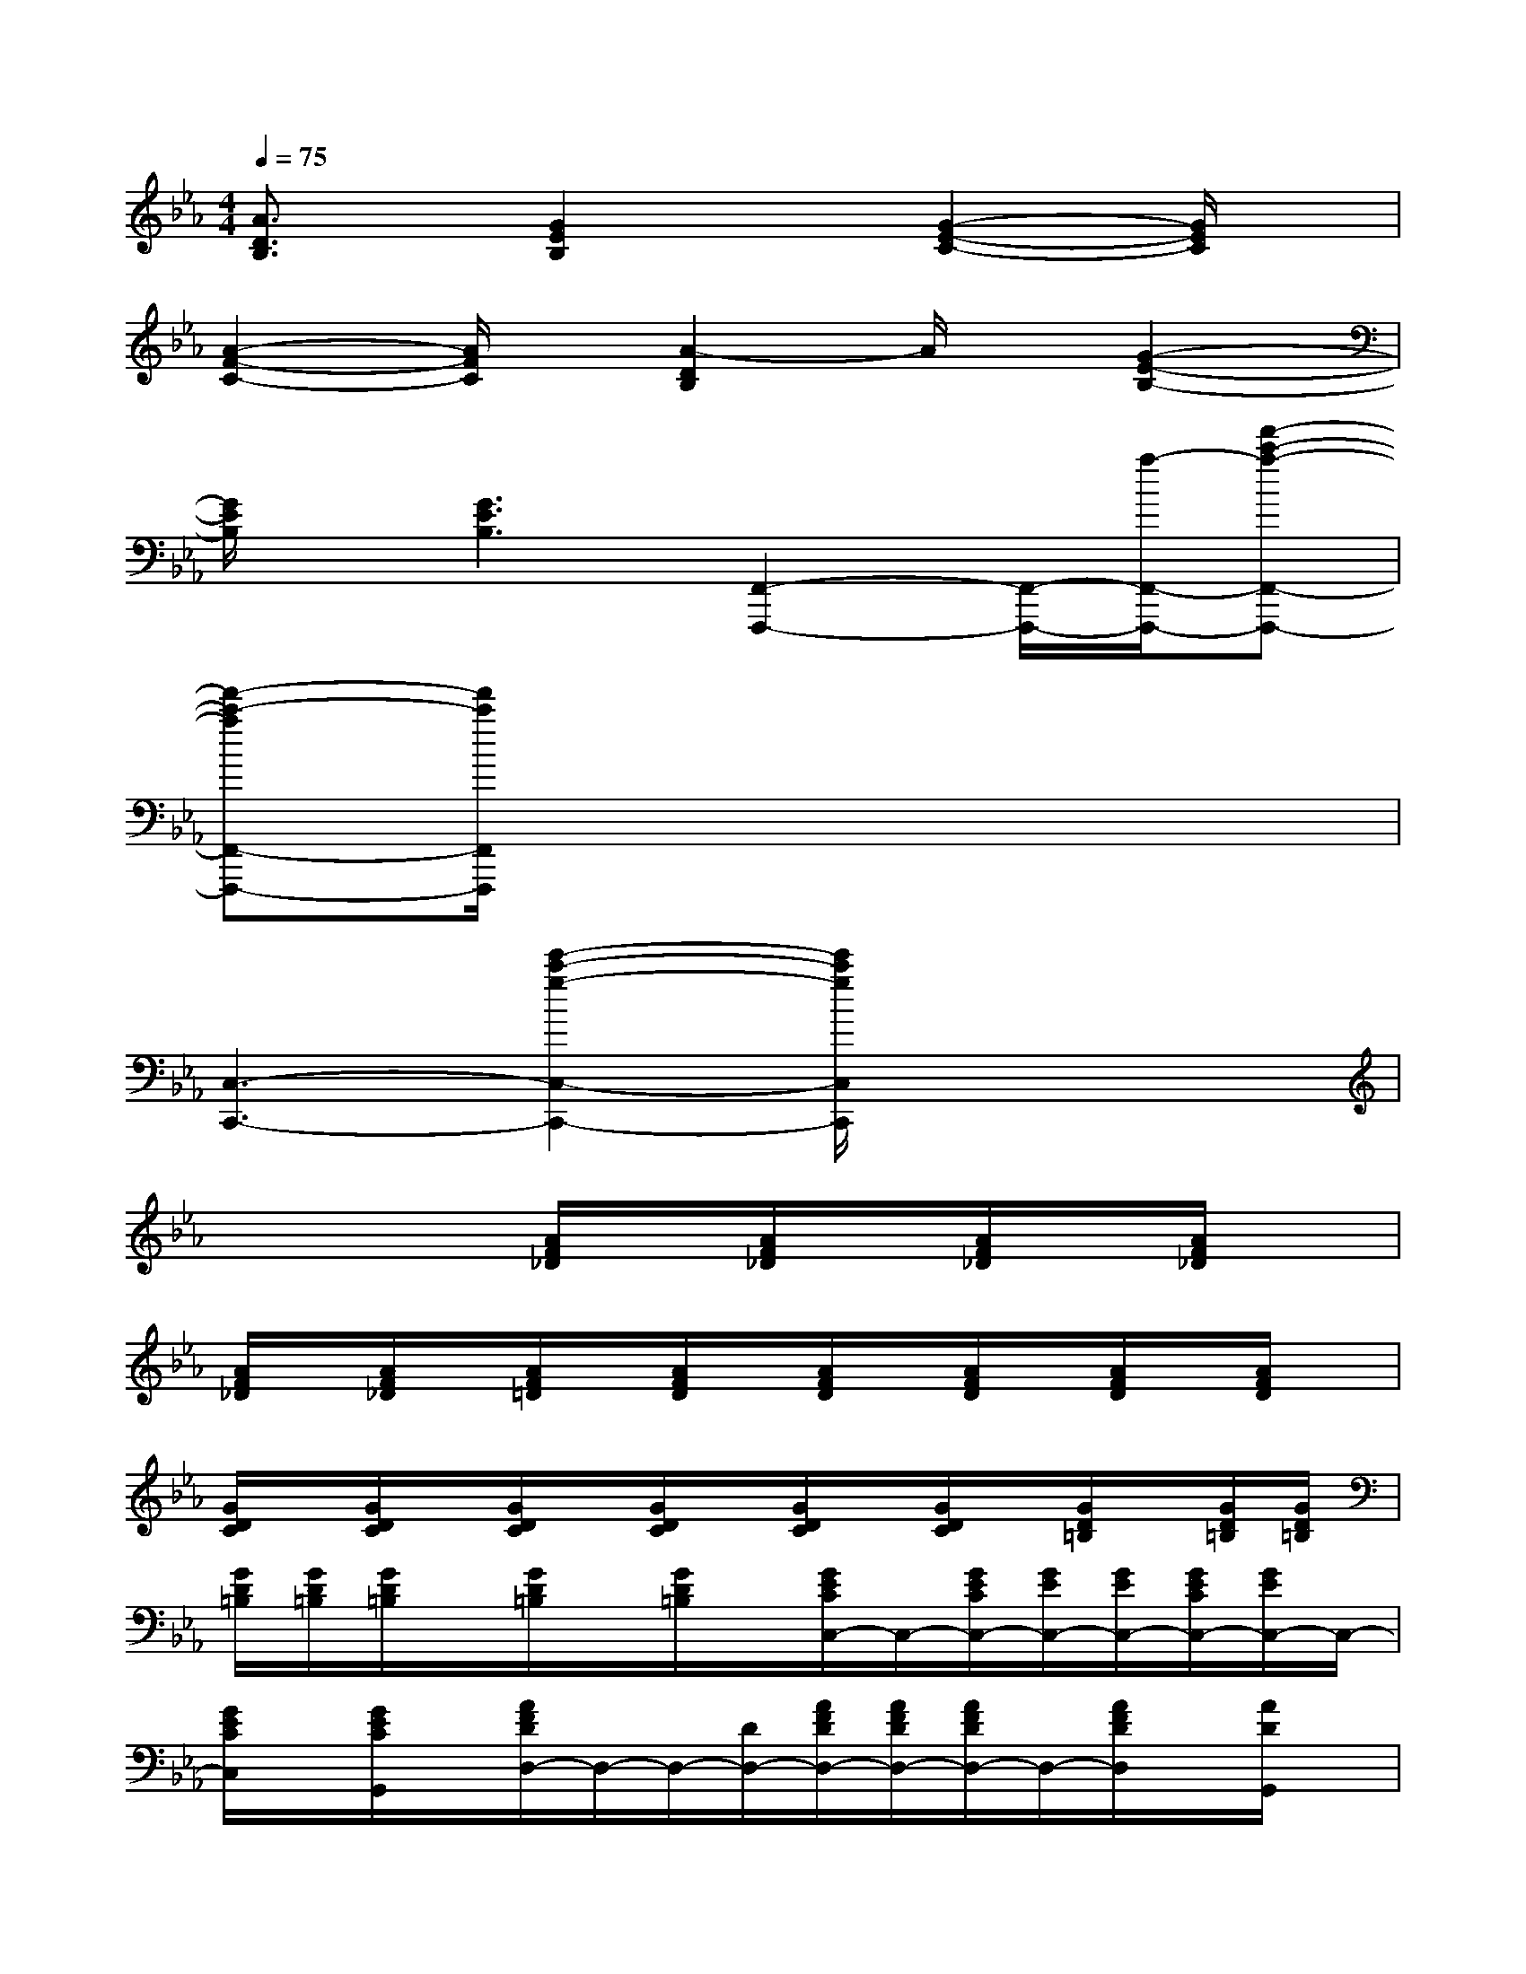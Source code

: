 X:1
T:
M:4/4
L:1/8
Q:1/4=75
K:Eb%3flats
V:1
[A3/2D3/2B,3/2]x/2[G2E2B,2]x[G2-E2-C2-][G/2E/2C/2]x/2|
[A2-F2-C2-][A/2F/2C/2]x/2[A2-D2B,2]A/2x/2[G2-E2-B,2-]|
[G/2E/2B,/2]x/2[G3E3B,3][F,,2-F,,,2-][F,,/2-F,,,/2-][a/2-F,,/2-F,,,/2-][f'-c'-a-F,,-F,,,-]|
[f'-c'-aF,,-F,,,-][f'/2c'/2F,,/2F,,,/2]x6x/2|
[C,3-C,,3-][e'2-c'2-g2-C,2-C,,2-][e'/2c'/2g/2C,/2C,,/2]x2x/2|
x4[A/2F/2_D/2]x/2[A/2F/2_D/2]x/2[A/2F/2_D/2]x/2[A/2F/2_D/2]x/2|
[A/2F/2_D/2]x/2[A/2F/2_D/2]x/2[A/2F/2=D/2]x/2[A/2F/2D/2]x/2[A/2F/2D/2]x/2[A/2F/2D/2]x/2[A/2F/2D/2]x/2[A/2F/2D/2]x/2|
[G/2D/2C/2]x/2[G/2D/2C/2]x/2[G/2D/2C/2]x/2[G/2D/2C/2]x/2[G/2D/2C/2]x/2[G/2D/2C/2]x/2[G/2D/2=B,/2]x/2[G/2D/2=B,/2][G/2D/2=B,/2]|
[G/2D/2=B,/2][G/2D/2=B,/2][G/2D/2=B,/2]x/2[G/2D/2=B,/2]x/2[G/2D/2=B,/2]x/2[G/2E/2C/2C,/2-]C,/2-[G/2E/2C/2C,/2-][G/2E/2C,/2-][G/2E/2C,/2-][G/2E/2C/2C,/2-][G/2E/2C,/2-]C,/2-|
[G/2E/2C/2C,/2]x/2[G/2E/2C/2G,,/2]x/2[A/2F/2D/2D,/2-]D,/2-D,/2-[D/2D,/2-][A/2F/2D/2D,/2-][A/2F/2D/2D,/2-][A/2F/2D/2D,/2-]D,/2-[A/2F/2D/2D,/2]x/2[A/2D/2G,,/2]x/2|
[G/2F/2=B,/2G,,/2-]G,,/2-[F/2=B,/2G,,/2-][G/2F/2=B,/2G,,/2-][G/2F/2=B,/2G,,/2-][G/2F/2=B,/2G,,/2-][G/2F/2=B,/2G,,/2-]G,,/2-[G/2F/2G,,/2]x/2[G/2F/2=B,/2G,,/2]x/2[G/2E/2C/2C,/2-]C,/2-[G/2C/2C,/2-][G/2C,/2-]|
[G/2C/2C,/2-][G/2C/2C,/2-][G/2C,/2-]C,/2-[G/2E/2C/2C,/2]x/2[G/2E/2C/2G,,/2]x/2[A/2F/2C/2F,,/2-]F,,/2-[A/2F/2C/2F,,/2-][A/2F/2C/2F,,/2-][A/2F/2C/2F,,/2-][A/2F/2C/2F,,/2-][A/2F/2C/2F,,/2-]F,,/2-|
[A/2F/2C/2F,,/2-]F,,/2[A/2F/2C/2F,,/2]x/2[A/2D/2_B,/2B,,/2-]B,,/2-[A/2D/2B,/2B,,/2-][D/2B,/2B,,/2-][A/2D/2B,/2B,,/2-][A/2D/2B,/2B,,/2-][A/2D/2B,/2B,,/2-]B,,/2-[A/2D/2B,/2B,,/2]x/2[A/2D/2B,/2B,,/2]x/2|
[G/2E/2B,/2E,/2-]E,/2-[G/2E/2B,/2E,/2-][G/2E/2B,/2E,/2-][G/2E/2B,/2E,/2-][G/2E/2B,/2E,/2-][G/2E/2B,/2E,/2-]E,/2-[G/2E/2B,/2E,/2]x/2[G/2E/2B,/2E,/2-]E,/2[A/2F/2C/2D,/2-]D,/2-[A/2F/2C/2D,/2-][A/2F/2C/2D,/2-]|
[A/2F/2C/2D,/2][A/2F/2C/2][G/2F/2=B,/2G,,/2-]G,,/2-[G/2F/2=B,/2G,,/2]x/2[G/2F/2=B,/2G,,/2]x/2[G/2E/2C/2C,/2-]C,/2-[G/2E/2C/2C,/2-][G/2E/2C/2C,/2-][G/2E/2C/2C,/2-][G/2E/2C/2C,/2-][G/2E/2C/2C,/2-]C,/2-|
[G/2E/2C/2C,/2]x/2[G/2E/2C/2G,,/2]x/2[A/2F/2D/2D,/2-]D,/2-[F/2D/2D,/2-][A/2D/2D,/2-][A/2D/2D,/2-][A/2F/2D/2D,/2-][A/2F/2D/2D,/2-]D,/2-[A/2F/2D/2D,/2]x/2[A/2F/2D/2G,,/2]x/2